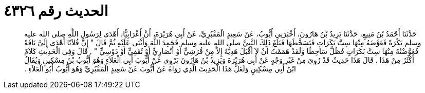 
= الحديث رقم ٤٣٢٦

[quote.hadith]
حَدَّثَنَا أَحْمَدُ بْنُ مَنِيعٍ، حَدَّثَنَا يَزِيدُ بْنُ هَارُونَ، أَخْبَرَنِي أَيُّوبُ، عَنْ سَعِيدٍ الْمَقْبُرِيِّ، عَنْ أَبِي هُرَيْرَةَ، أَنَّ أَعْرَابِيًّا، أَهْدَى لِرَسُولِ اللَّهِ صلى الله عليه وسلم بَكْرَةً فَعَوَّضَهُ مِنْهَا سِتَّ بَكَرَاتٍ فَتَسَخَّطَهَا فَبَلَغَ ذَلِكَ النَّبِيَّ صلى الله عليه وسلم فَحَمِدَ اللَّهَ وَأَثْنَى عَلَيْهِ ثُمَّ قَالَ ‏"‏ إِنَّ فُلاَنًا أَهْدَى إِلَىَّ نَاقَةً فَعَوَّضْتُهُ مِنْهَا سِتَّ بَكَرَاتٍ فَظَلَّ سَاخِطًا وَلَقَدْ هَمَمْتُ أَنْ لاَ أَقْبَلَ هَدِيَّةً إِلاَّ مِنْ قُرَشِيٍّ أَوْ أَنْصَارِيٍّ أَوْ ثَقَفِيٍّ أَوْ دَوْسِيٍّ ‏"‏ ‏.‏ قَالَ وَفِي الْحَدِيثِ كَلاَمٌ أَكْثَرُ مِنْ هَذَا ‏.‏ قَالَ هَذَا حَدِيثٌ قَدْ رُوِيَ مِنْ غَيْرِ وَجْهٍ عَنْ أَبِي هُرَيْرَةَ وَيَزِيدُ بْنُ هَارُونَ يَرْوِي عَنْ أَيُّوبَ أَبِي الْعَلاَءِ وَهُوَ أَيُّوبُ بْنُ مِسْكِينٍ وَيُقَالُ ابْنُ أَبِي مِسْكِينٍ وَلَعَلَّ هَذَا الْحَدِيثَ الَّذِي رَوَاهُ عَنْ أَيُّوبَ عَنْ سَعِيدٍ الْمَقْبُرِيِّ وَهُوَ أَيُّوبُ أَبُو الْعَلاَءِ ‏.‏
